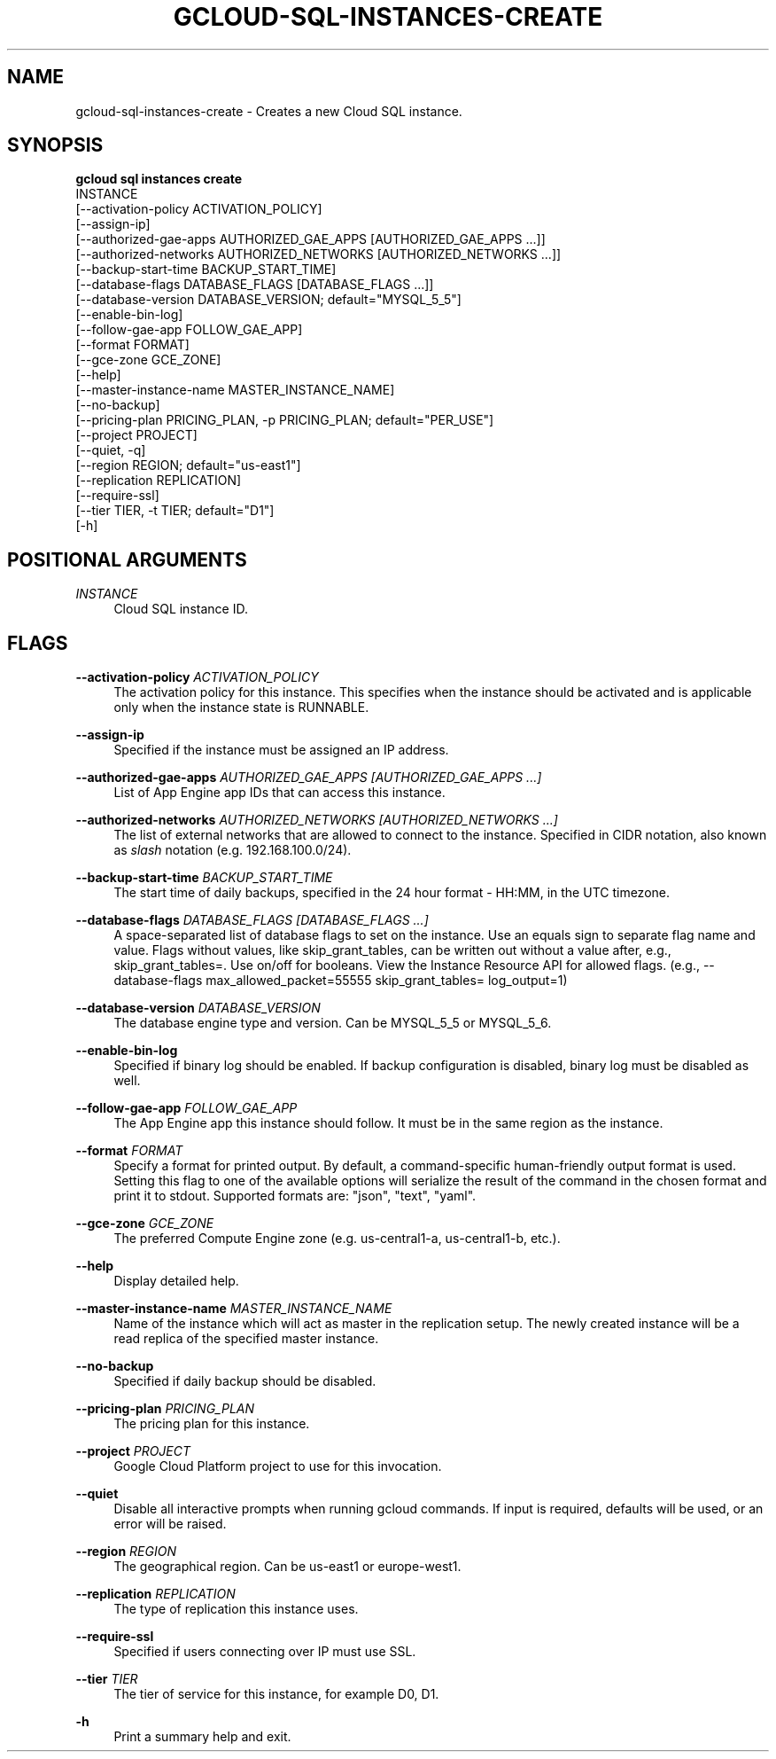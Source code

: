 '\" t
.TH "GCLOUD\-SQL\-INSTANCES\-CREATE" "1"
.ie \n(.g .ds Aq \(aq
.el       .ds Aq '
.nh
.ad l
.SH "NAME"
gcloud-sql-instances-create \- Creates a new Cloud SQL instance\&.
.SH "SYNOPSIS"
.sp
.nf
\fBgcloud sql instances create\fR
  INSTANCE
  [\-\-activation\-policy ACTIVATION_POLICY]
  [\-\-assign\-ip]
  [\-\-authorized\-gae\-apps AUTHORIZED_GAE_APPS [AUTHORIZED_GAE_APPS \&...]]
  [\-\-authorized\-networks AUTHORIZED_NETWORKS [AUTHORIZED_NETWORKS \&...]]
  [\-\-backup\-start\-time BACKUP_START_TIME]
  [\-\-database\-flags DATABASE_FLAGS [DATABASE_FLAGS \&...]]
  [\-\-database\-version DATABASE_VERSION; default="MYSQL_5_5"]
  [\-\-enable\-bin\-log]
  [\-\-follow\-gae\-app FOLLOW_GAE_APP]
  [\-\-format FORMAT]
  [\-\-gce\-zone GCE_ZONE]
  [\-\-help]
  [\-\-master\-instance\-name MASTER_INSTANCE_NAME]
  [\-\-no\-backup]
  [\-\-pricing\-plan PRICING_PLAN, \-p PRICING_PLAN; default="PER_USE"]
  [\-\-project PROJECT]
  [\-\-quiet, \-q]
  [\-\-region REGION; default="us\-east1"]
  [\-\-replication REPLICATION]
  [\-\-require\-ssl]
  [\-\-tier TIER, \-t TIER; default="D1"]
  [\-h]
.fi
.SH "POSITIONAL ARGUMENTS"
.PP
\fIINSTANCE\fR
.RS 4
Cloud SQL instance ID\&.
.RE
.SH "FLAGS"
.PP
\fB\-\-activation\-policy\fR \fIACTIVATION_POLICY\fR
.RS 4
The activation policy for this instance\&. This specifies when the instance should be activated and is applicable only when the instance state is RUNNABLE\&.
.RE
.PP
\fB\-\-assign\-ip\fR
.RS 4
Specified if the instance must be assigned an IP address\&.
.RE
.PP
\fB\-\-authorized\-gae\-apps\fR \fIAUTHORIZED_GAE_APPS [AUTHORIZED_GAE_APPS \&...]\fR
.RS 4
List of App Engine app IDs that can access this instance\&.
.RE
.PP
\fB\-\-authorized\-networks\fR \fIAUTHORIZED_NETWORKS [AUTHORIZED_NETWORKS \&...]\fR
.RS 4
The list of external networks that are allowed to connect to the instance\&. Specified in CIDR notation, also known as
\fIslash\fR
notation (e\&.g\&. 192\&.168\&.100\&.0/24)\&.
.RE
.PP
\fB\-\-backup\-start\-time\fR \fIBACKUP_START_TIME\fR
.RS 4
The start time of daily backups, specified in the 24 hour format \- HH:MM, in the UTC timezone\&.
.RE
.PP
\fB\-\-database\-flags\fR \fIDATABASE_FLAGS [DATABASE_FLAGS \&...]\fR
.RS 4
A space\-separated list of database flags to set on the instance\&. Use an equals sign to separate flag name and value\&. Flags without values, like skip_grant_tables, can be written out without a value after, e\&.g\&.,
skip_grant_tables=\&. Use on/off for booleans\&. View the Instance Resource API for allowed flags\&. (e\&.g\&.,
\-\-database\-flags max_allowed_packet=55555 skip_grant_tables= log_output=1)
.RE
.PP
\fB\-\-database\-version\fR \fIDATABASE_VERSION\fR
.RS 4
The database engine type and version\&. Can be MYSQL_5_5 or MYSQL_5_6\&.
.RE
.PP
\fB\-\-enable\-bin\-log\fR
.RS 4
Specified if binary log should be enabled\&. If backup configuration is disabled, binary log must be disabled as well\&.
.RE
.PP
\fB\-\-follow\-gae\-app\fR \fIFOLLOW_GAE_APP\fR
.RS 4
The App Engine app this instance should follow\&. It must be in the same region as the instance\&.
.RE
.PP
\fB\-\-format\fR \fIFORMAT\fR
.RS 4
Specify a format for printed output\&. By default, a command\-specific human\-friendly output format is used\&. Setting this flag to one of the available options will serialize the result of the command in the chosen format and print it to stdout\&. Supported formats are: "json", "text", "yaml"\&.
.RE
.PP
\fB\-\-gce\-zone\fR \fIGCE_ZONE\fR
.RS 4
The preferred Compute Engine zone (e\&.g\&. us\-central1\-a, us\-central1\-b, etc\&.)\&.
.RE
.PP
\fB\-\-help\fR
.RS 4
Display detailed help\&.
.RE
.PP
\fB\-\-master\-instance\-name\fR \fIMASTER_INSTANCE_NAME\fR
.RS 4
Name of the instance which will act as master in the replication setup\&. The newly created instance will be a read replica of the specified master instance\&.
.RE
.PP
\fB\-\-no\-backup\fR
.RS 4
Specified if daily backup should be disabled\&.
.RE
.PP
\fB\-\-pricing\-plan\fR \fIPRICING_PLAN\fR
.RS 4
The pricing plan for this instance\&.
.RE
.PP
\fB\-\-project\fR \fIPROJECT\fR
.RS 4
Google Cloud Platform project to use for this invocation\&.
.RE
.PP
\fB\-\-quiet\fR
.RS 4
Disable all interactive prompts when running gcloud commands\&. If input is required, defaults will be used, or an error will be raised\&.
.RE
.PP
\fB\-\-region\fR \fIREGION\fR
.RS 4
The geographical region\&. Can be us\-east1 or europe\-west1\&.
.RE
.PP
\fB\-\-replication\fR \fIREPLICATION\fR
.RS 4
The type of replication this instance uses\&.
.RE
.PP
\fB\-\-require\-ssl\fR
.RS 4
Specified if users connecting over IP must use SSL\&.
.RE
.PP
\fB\-\-tier\fR \fITIER\fR
.RS 4
The tier of service for this instance, for example D0, D1\&.
.RE
.PP
\fB\-h\fR
.RS 4
Print a summary help and exit\&.
.RE
